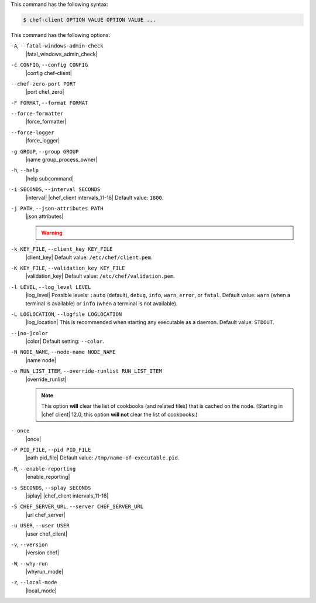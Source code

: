 .. The contents of this file may be included in multiple topics (using the includes directive).
.. The contents of this file should be modified in a way that preserves its ability to appear in multiple topics.


This command has the following syntax:

.. code-block:: bash

   $ chef-client OPTION VALUE OPTION VALUE ...

This command has the following options:

``-A``, ``--fatal-windows-admin-check``
   |fatal_windows_admin_check|

``-c CONFIG``, ``--config CONFIG``
   |config chef-client|

``--chef-zero-port PORT``
   |port chef_zero|

``-F FORMAT``, ``--format FORMAT``
   .. include:: ../../includes_ctl_chef_client/includes_ctl_chef_client_options_format.rst

``--force-formatter``
   |force_formatter|

``--force-logger``
   |force_logger|

``-g GROUP``, ``--group GROUP``
   |name group_process_owner|

``-h``, ``--help``
   |help subcommand|

``-i SECONDS``, ``--interval SECONDS``
   |interval| |chef_client intervals_11-16| Default value: ``1800``.

``-j PATH``, ``--json-attributes PATH``
   |json attributes|

   .. include:: ../../includes_node/includes_node_ctl_run_list.rst

   .. warning:: .. include:: ../../includes_node/includes_node_ctl_attribute.rst

``-k KEY_FILE``, ``--client_key KEY_FILE``
   |client_key| Default value: ``/etc/chef/client.pem``.

``-K KEY_FILE``, ``--validation_key KEY_FILE``
   |validation_key| Default value: ``/etc/chef/validation.pem``.

``-l LEVEL``, ``--log_level LEVEL``
   |log_level| Possible levels: ``:auto`` (default), ``debug``, ``info``, ``warn``, ``error``, or ``fatal``. Default value: ``warn`` (when a terminal is available) or ``info`` (when a terminal is not available).

``-L LOGLOCATION``, ``--logfile LOGLOCATION``
   |log_location| This is recommended when starting any executable as a daemon. Default value: ``STDOUT``.

``--[no-]color``
   |color| Default setting: ``--color``.

``-N NODE_NAME``, ``--node-name NODE_NAME``
   |name node|

``-o RUN_LIST_ITEM``, ``--override-runlist RUN_LIST_ITEM``
   |override_runlist|

   .. note:: This option **will** clear the list of cookbooks (and related files) that is cached on the node. (Starting in |chef client| 12.0, this option **will not** clear the list of cookbooks.)

``--once``
   |once|

``-P PID_FILE``, ``--pid PID_FILE``
   |path pid_file| Default value: ``/tmp/name-of-executable.pid``.

``-R``, ``--enable-reporting``
   |enable_reporting|

``-s SECONDS``, ``--splay SECONDS``
   |splay| |chef_client intervals_11-16|

``-S CHEF_SERVER_URL``, ``--server CHEF_SERVER_URL``
   |url chef_server|

``-u USER``, ``--user USER``
   |user chef_client|

``-v``, ``--version``
   |version chef|

``-W``, ``--why-run``
   |whyrun_mode|

``-z``, ``--local-mode``
   |local_mode|
